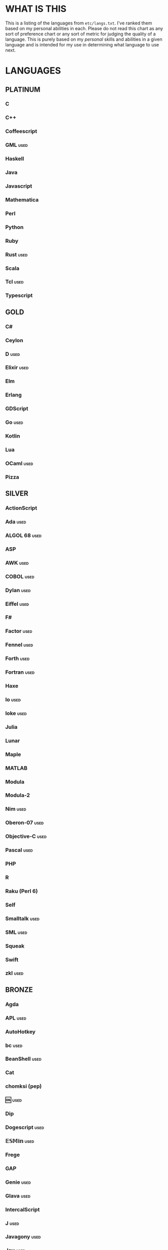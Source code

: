 
* WHAT IS THIS
  This is a listing of the languages from ~etc/langs.txt~. I've ranked
  them based on my personal abilities in each. Please do not read this
  chart as any sort of preference chart or any sort of metric for
  judging the quality of a language. This is purely based on my
  /personal/ skills and abilities in a given language and is intended
  for my use in determining what language to use next.
* LANGUAGES
** PLATINUM
*** C
*** C++
*** Coffeescript
*** GML                                                                :used:
*** Haskell
*** Java
*** Javascript
*** Mathematica
*** Perl
*** Python
*** Ruby
*** Rust                                                               :used:
*** Scala
*** Tcl                                                                :used:
*** Typescript
** GOLD
*** C#
*** Ceylon
*** D                                                                  :used:
*** Elixir                                                             :used:
*** Elm
*** Erlang
*** GDScript
*** Go                                                                 :used:
*** Kotlin
*** Lua
*** OCaml                                                              :used:
*** Pizza
** SILVER
*** ActionScript
*** Ada                                                                :used:
*** ALGOL 68                                                           :used:
*** ASP
*** AWK                                                                :used:
*** COBOL                                                              :used:
*** Dylan                                                              :used:
*** Eiffel                                                             :used:
*** F#
*** Factor                                                             :used:
*** Fennel                                                             :used:
*** Forth                                                              :used:
*** Fortran                                                            :used:
*** Haxe
*** Io                                                                 :used:
*** Ioke                                                               :used:
*** Julia
*** Lunar
*** Maple
*** MATLAB
*** Modula
*** Modula-2
*** Nim                                                                :used:
*** Oberon-07                                                          :used:
*** Objective-C                                                        :used:
*** Pascal                                                             :used:
*** PHP
*** R
*** Raku (Perl 6)
*** Self
*** Smalltalk                                                          :used:
*** SML                                                                :used:
*** Squeak
*** Swift
*** zkl                                                                :used:
** BRONZE
*** Agda
*** APL                                                                :used:
*** AutoHotkey
*** bc                                                                 :used:
*** BeanShell                                                          :used:
*** Cat
*** chomksi (pep)
*** 🆒                                                                 :used:
*** Dip
*** Dogescript                                                         :used:
*** 𝔼𝕊𝕄𝕚𝕟                                                              :used:
*** Frege
*** GAP
*** Genie                                                              :used:
*** Glava                                                              :used:
*** IntercalScript
*** J                                                                  :used:
*** Javagony                                                           :used:
*** Joy                                                                :used:
*** K
*** Kitten
*** λProlog
*** LaTeX                                                              :used:
*** Leafscript
*** LilyPond                                                           :used:
*** m4                                                                 :used:
*** Make                                                               :used:
*** MoonScript
*** Picat
*** Pike                                                               :used:
*** Potassco                                                           :used:
*** Prolog                                                             :used:
*** PROMAL
*** Rio
*** Roy                                                                :used:
*** Scratch                                                            :used:
*** sed                                                                :used:
*** SNOBOL                                                             :used:
*** Streem
*** SuperCollider                                                      :used:
*** Vala                                                               :used:
*** Vale
*** Vimscript
*** Wren                                                               :used:
*** Wyvern                                                             :used:
*** XSLT                                                               :used:
** ASSEMBLY
*** CIL                                                                :used:
*** Jasmin                                                             :used:
*** LLVM IR                                                            :used:
*** MASM                                                               :used:
*** NASM                                                               :used:
*** Parrot IR                                                          :used:
*** PASM                                                               :used:
*** WASM
** SHELL
*** Bash
*** Batch                                                              :used:
*** Csh                                                                :used:
*** Dash
*** Fish
*** Oilshell
*** Scsh
*** Zsh                                                                :used:
** BASIC
*** Chipmunk BASIC
*** Commodore BASIC
*** JustBASIC                                                          :used:
*** Microsoft SmallBasic
*** QBASIC                                                             :used:
*** Quite BASIC
*** TI BASIC
*** VBA                                                                :used:
*** Visual Basic
*** XC=BASIC
** LISP
*** AutoLISP
*** Clojure
*** Common Lisp
*** ELisp                                                              :used:
*** Kernel (Klisp)
*** LFE (Lisp Flavored Erlang)
*** Maclisp
*** NewLISP
*** Racket
*** Scheme
** ESOTERIC
*** *><>                                                               :used:
*** ///                                                                :used:
*** 05AB1E                                                             :used:
*** 1.1                                                                :used:
*** ><>                                                                :used:
*** Anti-Array                                                         :used:
*** Arn (ZippyMagician)
*** Aya                                                                :used:
*** Basis
*** Befalse                                                            :used:
*** Befunge                                                            :used:
*** Brainf**k                                                          :used:
*** Brat
*** Chef
*** CJam                                                               :used:
*** COMPLEX                                                            :used:
*** Cubix                                                              :used:
*** ed
*** Emoji
*** Emotinomicon
*** Enchilada                                                          :used:
*** Factorio                                                           :used:
*** FALSE                                                              :used:
*** FiM++
*** Fourier
*** Funciton                                                           :used:
*** Gibberish                                                          :used:
*** Golfscript                                                         :used:
*** Grocery List                                                       :used:
*** Hanabi                                                             :used:
*** Hexagony                                                           :used:
*** Japt
*** Javagrid
*** Jelly                                                              :used:
*** Jellyfish
*** JSF**k                                                             :used:
*** Keg
*** Labyrinth                                                          :used:
*** MagiStack                                                          :used:
*** Math++                                                             :used:
*** MATL                                                               :used:
*** minaac
*** Mouse-2002                                                         :used:
*** Noether
*** Orthagonal
*** perchance.org
*** Piet                                                               :used:
*** Puzzlescript
*** Pyth                                                               :used:
*** Retina
*** Rockstar
*** Secretary
*** Seriously                                                          :used:
*** Shakespeare                                                        :used:
*** Snowman                                                            :used:
*** Stuck                                                              :used:
*** Taxi                                                               :used:
*** Tome
*** TRANSCRIPT
*** Underload
*** V                                                                  :used:
*** Whitespace                                                         :used:
** UNUSABLE
*** ALF
    The [[https://www.informatik.uni-kiel.de/~mh/systems/ALF/][available implementation]] is 25 years old and, despite my best
    efforts, I cannot get its ~a.out~ format executables to run on my
    machine.
*** Clasp.py
    Is this actually a language or just a library...?
*** Conedy
    See Trajedy.
*** Enterprise
    Could not run due to language-imposed restrictions.
*** INTERCAL
    No.
*** Orthogonal
    Sadly, the only [[http://www.muppetlabs.com/~breadbox/orth/][working interpreter]] I can find was written for a
    compiler from 25 years ago.
*** Skastic
    Looks like a /super/ cool idea, but it's woefully incomplete to
    the point of possibly not even being Turing complete.
*** Trajedy
    Beautiful language, but... no.
*** Unlambda
    Possibly too minimal?
** UNCLASSIFIED
*** Alice
*** Alloy
*** ATS
*** Brachylog
*** CandleScript
*** Carp
*** Cecil
*** Clean
*** Coconut
*** Crystal
*** Delphi
*** E
*** Ė (https://e-dot.io/)
*** EcstasyLang
*** EGL
*** Euler
*** Fancy
*** Fission
*** Groovy
*** Gwion
*** Icon
*** Inca
*** Jsish
*** Kobalt (https://github.com/abel0b/kobalt)
*** Lava
*** Logtalk
*** Luna
*** Magpie
*** Nit
*** Oasis
*** Ohm
*** Orc
*** Oz
*** Paperscript
*** Pikt
*** Pony
*** Postscript
*** PPL
*** Simula
*** Skip
*** Snails
*** SNUSP
*** Squirrel
*** Sweet.js
*** Teascript
*** XQuery
*** XY
* RESOURCES
** LISTS OF LANGUAGES
  Here are several online resources that I've found to be useful for finding various languages.

  + Esolang
    - https://esolangs.org/wiki/Main_Page
  + What programming languages have been created by PPCG users? - Code
    Golf Meta Stack Exchange
    - https://codegolf.meta.stackexchange.com/questions/6918/what-programming-languages-have-been-created-by-ppcg-users
  + Wikipedia Lists of Programming Languages
    - https://en.wikipedia.org/wiki/Lists_of_programming_languages
  + Github Linguist ~languages.yml~
    - https://github.com/github/linguist/blob/master/lib/linguist/languages.yml
** ONLINE INTERPRETERS
   Some online interpreters that are free to use and very handy for tasks like this.

   + TIO.run
     - https://tio.run/
   + Tutorialspoint Codingground
     - https://www.tutorialspoint.com/codingground.htm
   + repl.it
     - https://repl.it/
   + IDEOne
     - https://ideone.com/
